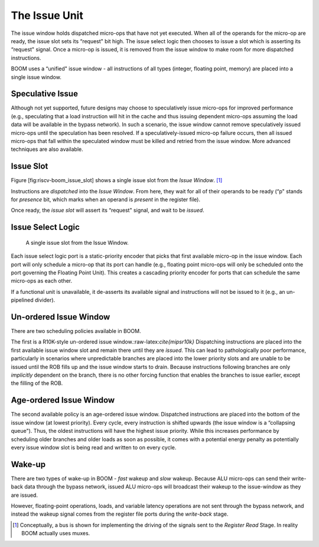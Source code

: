 The Issue Unit
==============

The issue window holds dispatched micro-ops that have not yet executed.
When all of the operands for the micro-op are ready, the issue slot sets
its “request" bit high. The issue select logic then chooses to issue a
slot which is asserting its “request" signal. Once a micro-op is issued,
it is removed from the issue window to make room for more dispatched
instructions.

BOOM uses a “unified" issue window - all instructions of all types
(integer, floating point, memory) are placed into a single issue window.

Speculative Issue
-----------------

Although not yet supported, future designs may choose to speculatively
issue micro-ops for improved performance (e.g., speculating that a load
instruction will hit in the cache and thus issuing dependent micro-ops
assuming the load data will be available in the bypass network). In such
a scenario, the issue window cannot remove speculatively issued
micro-ops until the speculation has been resolved. If a
speculatively-issued micro-op failure occurs, then all issued micro-ops
that fall within the speculated window must be killed and retried from
the issue window. More advanced techniques are also available.

Issue Slot
----------

Figure [fig:riscv-boom\_issue\_slot] shows a single issue slot from the
*Issue Window*. [1]_

Instructions are *dispatched* into the *Issue Window*. From here, they
wait for all of their operands to be ready (“p" stands for *presence*
bit, which marks when an operand is *present* in the register file).

Once ready, the *issue slot* will assert its “request" signal, and wait
to be *issued*.

Issue Select Logic
------------------

.. _single-issue-slot:
.. figure:: /figures/issue_slot.png
    :alt: Single Issue Slot

    A single issue slot from the Issue Window.

Each issue select logic port is a static-priority encoder that picks
that first available micro-op in the issue window. Each port will only
schedule a micro-op that its port can handle (e.g., floating point
micro-ops will only be scheduled onto the port governing the Floating
Point Unit). This creates a cascading priority encoder for ports that
can schedule the same micro-ops as each other.

If a functional unit is unavailable, it de-asserts its available signal
and instructions will not be issued to it (e.g., an un-pipelined
divider).

Un-ordered Issue Window
-----------------------

There are two scheduling policies available in BOOM.

The first is a R10K-style un-ordered issue
window.:raw-latex:`\cite{mipsr10k}` Dispatching instructions are placed
into the first available issue window slot and remain there until they
are *issued*. This can lead to pathologically poor performance,
particularly in scenarios where unpredictable branches are placed into
the lower priority slots and are unable to be issued until the ROB fills
up and the issue window starts to drain. Because instructions following
branches are only *implicitly* dependent on the branch, there is no
other forcing function that enables the branches to issue earlier,
except the filling of the ROB.

Age-ordered Issue Window
------------------------

The second available policy is an age-ordered issue window. Dispatched
instructions are placed into the bottom of the issue window (at lowest
priority). Every cycle, every instruction is shifted upwards (the issue
window is a “collapsing queue"). Thus, the oldest instructions will have
the highest issue priority. While this increases performance by
scheduling older branches and older loads as soon as possible, it comes
with a potential energy penalty as potentially every issue window slot
is being read and written to on every cycle.

Wake-up
-------

There are two types of wake-up in BOOM - *fast* wakeup and *slow*
wakeup. Because ALU micro-ops can send their write-back data through the
bypass network, issued ALU micro-ops will broadcast their wakeup to the
issue-window as they are issued.

However, floating-point operations, loads, and variable latency
operations are not sent through the bypass network, and instead the
wakeup signal comes from the register file ports during the *write-back*
stage.

.. [1]
   Conceptually, a bus is shown for implementing the driving of the
   signals sent to the *Register Read* Stage. In reality BOOM actually
   uses muxes.
